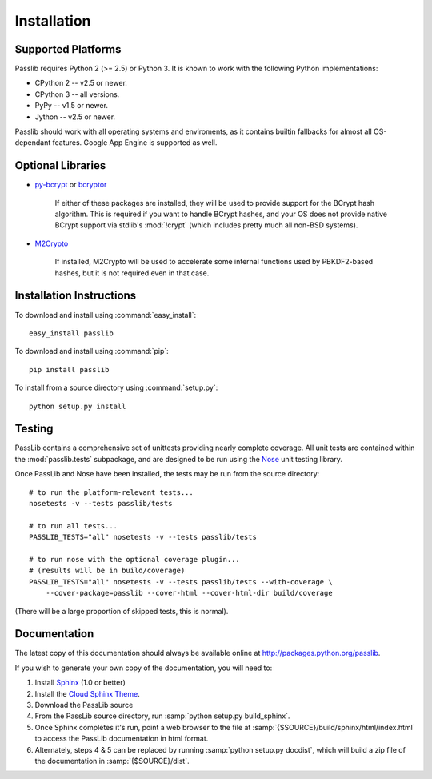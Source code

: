 ============
Installation
============

Supported Platforms
===================
Passlib requires Python 2 (>= 2.5) or Python 3.
It is known to work with the following Python implementations:

* CPython 2 -- v2.5 or newer.
* CPython 3 -- all versions.
* PyPy -- v1.5 or newer.
* Jython -- v2.5 or newer.

Passlib should work with all operating systems and enviroments,
as it contains builtin fallbacks
for almost all OS-dependant features.
Google App Engine is supported as well.

.. _optional-libraries:

Optional Libraries
==================
* `py-bcrypt <http://www.mindrot.org/projects/py-bcrypt/>`_ or
  `bcryptor <https://bitbucket.org/ares/bcryptor/overview>`_

   If either of these packages are installed, they will be used to provide
   support for the BCrypt hash algorithm.
   This is required if you want to handle BCrypt hashes,
   and your OS does not provide native BCrypt support
   via stdlib's :mod:`!crypt` (which includes pretty much all non-BSD systems).

* `M2Crypto <http://chandlerproject.org/bin/view/Projects/MeTooCrypto>`_

   If installed, M2Crypto will be used to accelerate some internal
   functions used by PBKDF2-based hashes, but it is not required
   even in that case.

Installation Instructions
=========================
To download and install using :command:`easy_install`::

    easy_install passlib

To download and install using :command:`pip`::

    pip install passlib

To install from a source directory using :command:`setup.py`::

    python setup.py install

Testing
=======
PassLib contains a comprehensive set of unittests providing nearly complete coverage.
All unit tests are contained within the :mod:`passlib.tests` subpackage,
and are designed to be run using the
`Nose <http://somethingaboutorange.com/mrl/projects/nose>`_ unit testing library.

Once PassLib and Nose have been installed, the tests may be run from the source directory::

    # to run the platform-relevant tests...
    nosetests -v --tests passlib/tests

    # to run all tests...
    PASSLIB_TESTS="all" nosetests -v --tests passlib/tests

    # to run nose with the optional coverage plugin...
    # (results will be in build/coverage)
    PASSLIB_TESTS="all" nosetests -v --tests passlib/tests --with-coverage \
        --cover-package=passlib --cover-html --cover-html-dir build/coverage

(There will be a large proportion of skipped tests, this is normal).

Documentation
=============
The latest copy of this documentation should always be available
online at `<http://packages.python.org/passlib>`_.

If you wish to generate your own copy of the documentation,
you will need to:

1. Install `Sphinx <http://sphinx.pocoo.org/>`_ (1.0 or better)
2. Install the `Cloud Sphinx Theme <http://packages.python.org/cloud_sptheme>`_.
3. Download the PassLib source
4. From the PassLib source directory, run :samp:`python setup.py build_sphinx`.
5. Once Sphinx completes it's run, point a web browser to the file at :samp:`{$SOURCE}/build/sphinx/html/index.html`
   to access the PassLib documentation in html format.
6. Alternately, steps 4 & 5 can be replaced by running :samp:`python setup.py docdist`,
   which will build a zip file of the documentation in :samp:`{$SOURCE}/dist`.

